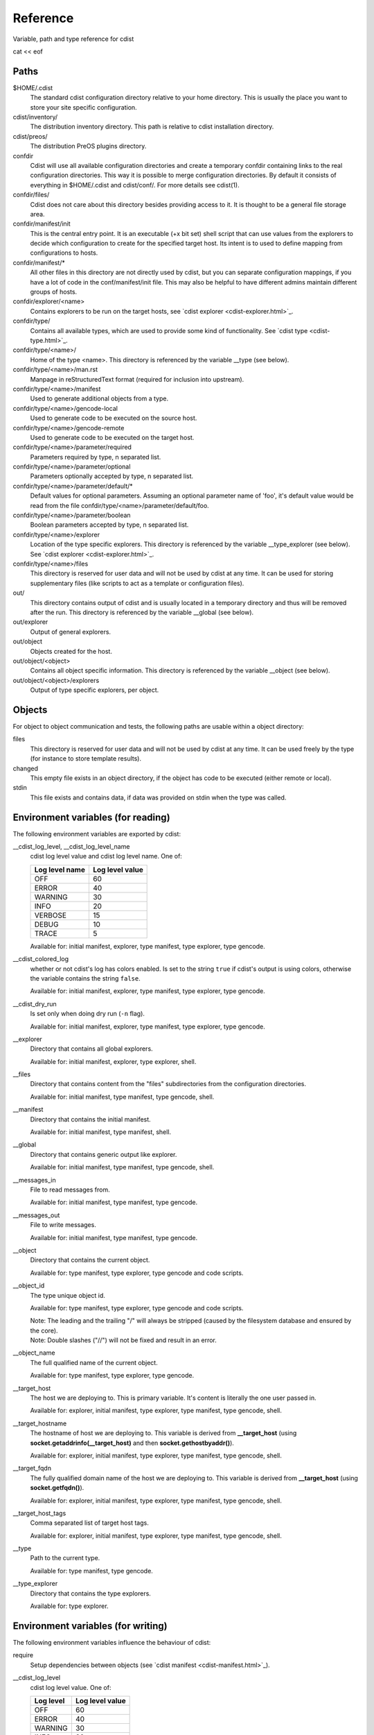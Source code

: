 Reference
=========
Variable, path and type reference for cdist

cat << eof

Paths
-----
\$HOME/.cdist
    The standard cdist configuration directory relative to your home directory.
    This is usually the place you want to store your site specific configuration.

cdist/inventory/
    The distribution inventory directory.
    This path is relative to cdist installation directory.

cdist/preos/
    The distribution PreOS plugins directory.

confdir
    Cdist will use all available configuration directories and create
    a temporary confdir containing links to the real configuration directories.
    This way it is possible to merge configuration directories.
    By default it consists of everything in \$HOME/.cdist and cdist/conf/.
    For more details see cdist(1).

confdir/files/
    Cdist does not care about this directory besides providing access to it.
    It is thought to be a general file storage area.

confdir/manifest/init
    This is the central entry point.
    It is an executable (+x bit set) shell script that can use
    values from the explorers to decide which configuration to create
    for the specified target host.
    Its intent is to used to define mapping from configurations to hosts.

confdir/manifest/*
    All other files in this directory are not directly used by cdist, but you
    can separate configuration mappings, if you have a lot of code in the
    conf/manifest/init file. This may also be helpful to have different admins
    maintain different groups of hosts.

confdir/explorer/<name>
    Contains explorers to be run on the target hosts, see \`cdist explorer <cdist-explorer.html>\`_.

confdir/type/
    Contains all available types, which are used to provide
    some kind of functionality. See \`cdist type <cdist-type.html>\`_.

confdir/type/<name>/
    Home of the type <name>.
    This directory is referenced by the variable __type (see below).

confdir/type/<name>/man.rst
    Manpage in reStructuredText format (required for inclusion into upstream).

confdir/type/<name>/manifest
    Used to generate additional objects from a type.

confdir/type/<name>/gencode-local
    Used to generate code to be executed on the source host.

confdir/type/<name>/gencode-remote
    Used to generate code to be executed on the target host.

confdir/type/<name>/parameter/required
    Parameters required by type, \n separated list.

confdir/type/<name>/parameter/optional
    Parameters optionally accepted by type, \n separated list.

confdir/type/<name>/parameter/default/*
    Default values for optional parameters.
    Assuming an optional parameter name of 'foo', it's default value would
    be read from the file confdir/type/<name>/parameter/default/foo.

confdir/type/<name>/parameter/boolean
    Boolean parameters accepted by type, \n separated list.

confdir/type/<name>/explorer
    Location of the type specific explorers.
    This directory is referenced by the variable __type_explorer (see below).
    See \`cdist explorer <cdist-explorer.html>\`_.

confdir/type/<name>/files
    This directory is reserved for user data and will not be used
    by cdist at any time. It can be used for storing supplementary
    files (like scripts to act as a template or configuration files).

out/
    This directory contains output of cdist and is usually located
    in a temporary directory and thus will be removed after the run.
    This directory is referenced by the variable __global (see below).

out/explorer
    Output of general explorers.

out/object
    Objects created for the host.

out/object/<object>
    Contains all object specific information.
    This directory is referenced by the variable __object (see below).

out/object/<object>/explorers
    Output of type specific explorers, per object.


Objects
-------
For object to object communication and tests, the following paths are
usable within a object directory:

files
    This directory is reserved for user data and will not be used
    by cdist at any time. It can be used freely by the type
    (for instance to store template results).
changed
    This empty file exists in an object directory, if the object has
    code to be executed (either remote or local).
stdin
    This file exists and contains data, if data was provided on stdin
    when the type was called.


Environment variables (for reading)
-----------------------------------
The following environment variables are exported by cdist:

__cdist_log_level, __cdist_log_level_name
    cdist log level value and cdist log level name. One of:

    +----------------+-----------------+
    | Log level name | Log level value |
    +================+=================+
    | OFF            | 60              |
    +----------------+-----------------+
    | ERROR          | 40              |
    +----------------+-----------------+
    | WARNING        | 30              |
    +----------------+-----------------+
    | INFO           | 20              |
    +----------------+-----------------+
    | VERBOSE        | 15              |
    +----------------+-----------------+
    | DEBUG          | 10              |
    +----------------+-----------------+
    | TRACE          | 5               |
    +----------------+-----------------+

    Available for: initial manifest, explorer, type manifest, type explorer,
    type gencode.
__cdist_colored_log
    whether or not cdist's log has colors enabled.
    Is set to the string ``true`` if cdist's output is using colors,
    otherwise the variable contains the string ``false``.

    Available for: initial manifest, explorer, type manifest, type explorer,
    type gencode.
__cdist_dry_run
    Is set only when doing dry run (``-n`` flag).

    Available for: initial manifest, explorer, type manifest, type explorer,
    type gencode.
__explorer
    Directory that contains all global explorers.

    Available for: initial manifest, explorer, type explorer, shell.
__files
    Directory that contains content from the "files" subdirectories
    from the configuration directories.

    Available for: initial manifest, type manifest, type gencode, shell.
__manifest
    Directory that contains the initial manifest.

    Available for: initial manifest, type manifest, shell.
__global
    Directory that contains generic output like explorer.

    Available for: initial manifest, type manifest, type gencode, shell.
__messages_in
    File to read messages from.

    Available for: initial manifest, type manifest, type gencode.
__messages_out
    File to write messages.

    Available for: initial manifest, type manifest, type gencode.
__object
    Directory that contains the current object.

    Available for: type manifest, type explorer, type gencode and code scripts.
__object_id
    The type unique object id.

    Available for: type manifest, type explorer, type gencode and code scripts.

    | Note: The leading and the trailing "/" will always be stripped (caused by
      the filesystem database and ensured by the core).
    | Note: Double slashes ("//") will not be fixed and result in an error.
__object_name
    The full qualified name of the current object.

    Available for: type manifest, type explorer, type gencode.
__target_host
    The host we are deploying to. This is primary variable. It's content is
    literally the one user passed in.

    Available for: explorer, initial manifest, type explorer, type manifest, type gencode, shell.
__target_hostname
    The hostname of host we are deploying to. This variable is derived from
    **__target_host** (using **socket.getaddrinfo(__target_host)** and then
    **socket.gethostbyaddr()**).

    Available for: explorer, initial manifest, type explorer, type manifest, type gencode, shell.
__target_fqdn
    The fully qualified domain name of the host we are deploying to.
    This variable is derived from **__target_host**
    (using **socket.getfqdn()**).

    Available for: explorer, initial manifest, type explorer, type manifest, type gencode, shell.
__target_host_tags
    Comma separated list of target host tags.

    Available for: explorer, initial manifest, type explorer, type manifest, type gencode, shell.
__type
    Path to the current type.

    Available for: type manifest, type gencode.
__type_explorer
    Directory that contains the type explorers.

    Available for: type explorer.

Environment variables (for writing)
-----------------------------------
The following environment variables influence the behaviour of cdist:

require
    Setup dependencies between objects (see \`cdist manifest <cdist-manifest.html>\`_).

__cdist_log_level
    cdist log level value. One of:

    +----------------+-----------------+
    | Log level      | Log level value |
    +================+=================+
    | OFF            | 60              |
    +----------------+-----------------+
    | ERROR          | 40              |
    +----------------+-----------------+
    | WARNING        | 30              |
    +----------------+-----------------+
    | INFO           | 20              |
    +----------------+-----------------+
    | VERBOSE        | 15              |
    +----------------+-----------------+
    | DEBUG          | 10              |
    +----------------+-----------------+
    | TRACE          | 5               |
    +----------------+-----------------+

    If set cdist will set this log level in
    accordance with configuration rules. If cdist invokation is used
    in types then nested cdist will honor this specified log level if
    not specified otherwise while invoking it.

CDIST_PATH
    Colon delimited list of config directories.

CDIST_LOCAL_SHELL
    Use this shell locally instead of /bin/sh to execute scripts.

CDIST_REMOTE_SHELL
    Use this shell remotely instead of /bin/sh to execute scripts.

CDIST_OVERRIDE
    Allow overwriting type parameters (see  \`cdist manifest <cdist-manifest.html>\`_).

CDIST_ORDER_DEPENDENCY
    Create dependencies based on the execution order (see  \`cdist manifest <cdist-manifest.html>\`_).
    Note that in version 6.2.0 semantic of this processing mode is finally fixed and well defined.

CDIST_REMOTE_EXEC
    Use this command for remote execution (should behave like ssh).

CDIST_REMOTE_COPY
    Use this command for remote copy (should behave like scp).

CDIST_INVENTORY_DIR
    Use this directory as inventory directory.

CDIST_BETA
    Enable beta functionalities.

CDIST_COLORED_OUTPUT
    Colorize cdist's output. If enabled, cdist will use different colors for
    different log levels.
    Recognized values are 'always', 'never', and 'auto' (the default).

CDIST_CACHE_PATH_PATTERN
    Custom cache path pattern.

